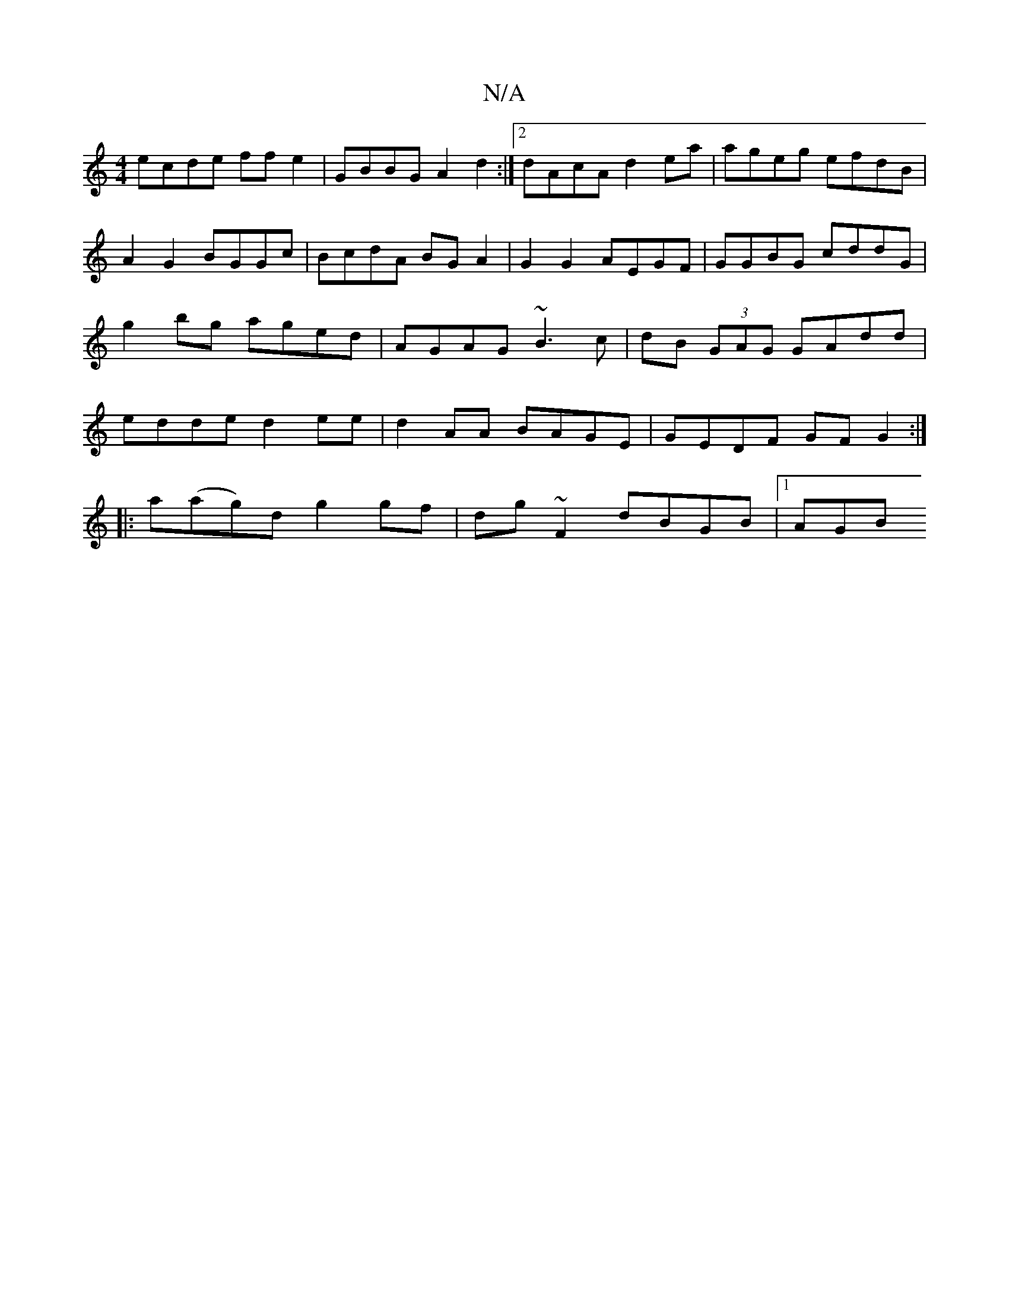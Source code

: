 X:1
T:N/A
M:4/4
R:N/A
K:Cmajor
ecde ffe2|GBBG A2d2:|2 dAcA d2 ea|ageg efdB|A2 G2 BGGc|BcdA BGA2|G2 G2 AEGF| GGBG cddG | g2 bg aged | AGAG ~B3c | dB (3GAG GAdd | edde d2 ee | d2AA BAGE | GEDF GF G2 :|
|:a(ag)d g2 gf|dg~F2 dBGB|1 AGB